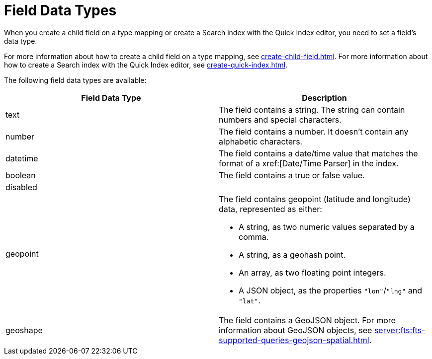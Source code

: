 = Field Data Types 
:page-topic-type: reference 
:description: When you create a child field on a type mapping or create a Search index with the Quick Index editor, you need to set a field's data type. 

{description}

For more information about how to create a child field on a type mapping, see xref:create-child-field.adoc[]. 
For more information about how to create a Search index with the Quick Index editor, see xref:create-quick-index.adoc[].

The following field data types are available: 

|====
|Field Data Type |Description 

|text |The field contains a string. The string can contain numbers and special characters.

|number |The field contains a number. It doesn't contain any alphabetic characters. 

|datetime |The field contains a date/time value that matches the format of a xref:[Date/Time Parser] in the index. 

|boolean |The field contains a true or false value. 

|disabled | 

|geopoint a|

The field contains geopoint (latitude and longitude) data, represented as either: 

* A string, as two numeric values separated by a comma. 
* A string, as a geohash point. 
* An array, as two floating point integers. 
* A JSON object, as the properties `"lon"`/`"lng"` and `"lat"`.

|geoshape |The field contains a GeoJSON object. For more information about GeoJSON objects, see xref:server:fts:fts-supported-queries-geojson-spatial.adoc[].
|====